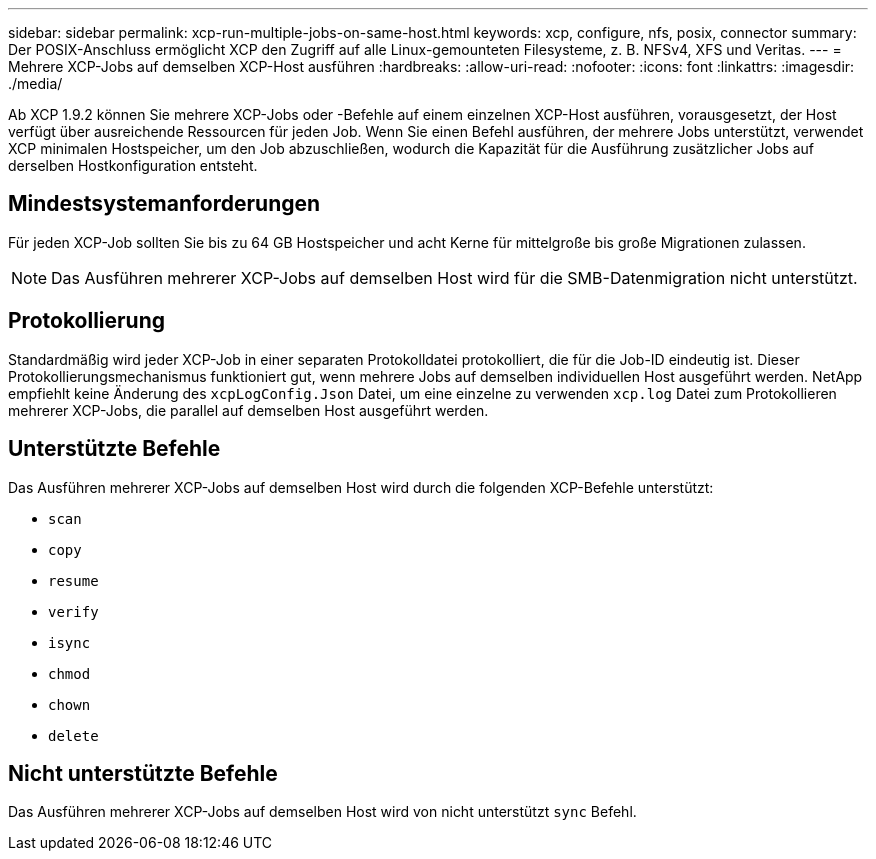 ---
sidebar: sidebar 
permalink: xcp-run-multiple-jobs-on-same-host.html 
keywords: xcp, configure, nfs, posix, connector 
summary: Der POSIX-Anschluss ermöglicht XCP den Zugriff auf alle Linux-gemounteten Filesysteme, z. B. NFSv4, XFS und Veritas. 
---
= Mehrere XCP-Jobs auf demselben XCP-Host ausführen
:hardbreaks:
:allow-uri-read: 
:nofooter: 
:icons: font
:linkattrs: 
:imagesdir: ./media/


[role="lead"]
Ab XCP 1.9.2 können Sie mehrere XCP-Jobs oder -Befehle auf einem einzelnen XCP-Host ausführen, vorausgesetzt, der Host verfügt über ausreichende Ressourcen für jeden Job. Wenn Sie einen Befehl ausführen, der mehrere Jobs unterstützt, verwendet XCP minimalen Hostspeicher, um den Job abzuschließen, wodurch die Kapazität für die Ausführung zusätzlicher Jobs auf derselben Hostkonfiguration entsteht.



== Mindestsystemanforderungen

Für jeden XCP-Job sollten Sie bis zu 64 GB Hostspeicher und acht Kerne für mittelgroße bis große Migrationen zulassen.


NOTE: Das Ausführen mehrerer XCP-Jobs auf demselben Host wird für die SMB-Datenmigration nicht unterstützt.



== Protokollierung

Standardmäßig wird jeder XCP-Job in einer separaten Protokolldatei protokolliert, die für die Job-ID eindeutig ist. Dieser Protokollierungsmechanismus funktioniert gut, wenn mehrere Jobs auf demselben individuellen Host ausgeführt werden. NetApp empfiehlt keine Änderung des `xcpLogConfig.Json` Datei, um eine einzelne zu verwenden `xcp.log` Datei zum Protokollieren mehrerer XCP-Jobs, die parallel auf demselben Host ausgeführt werden.



== Unterstützte Befehle

Das Ausführen mehrerer XCP-Jobs auf demselben Host wird durch die folgenden XCP-Befehle unterstützt:

* `scan`
* `copy`
* `resume`
* `verify`
* `isync`
* `chmod`
* `chown`
* `delete`




== Nicht unterstützte Befehle

Das Ausführen mehrerer XCP-Jobs auf demselben Host wird von nicht unterstützt `sync` Befehl.
